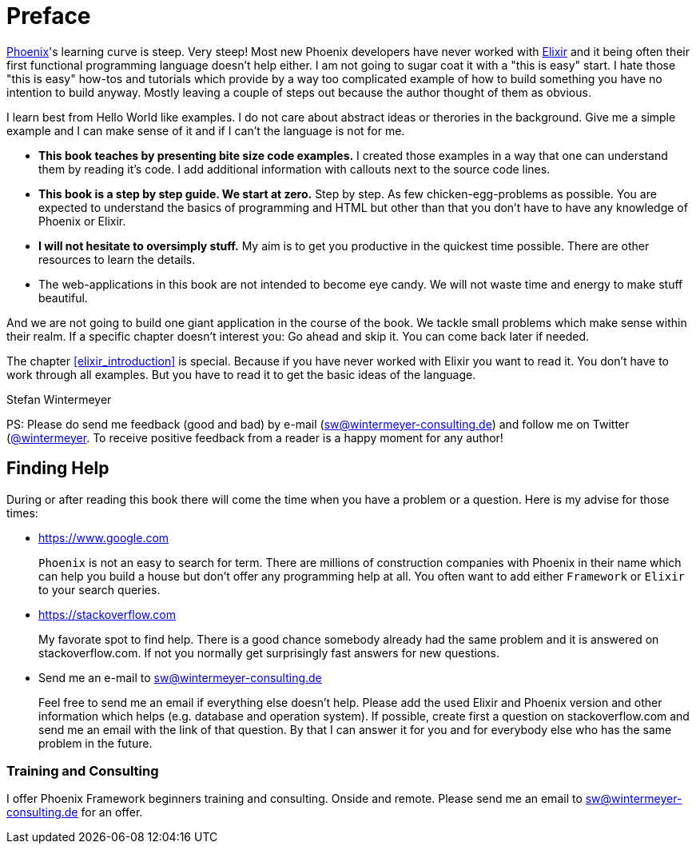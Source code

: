 # Preface

https://www.phoenixframework.org[Phoenix]'s learning curve is steep. Very
steep! Most new Phoenix developers have never worked with
https://elixir-lang.org[Elixir] and it being often their first functional
programming language doesn't help either. I am not going to sugar coat it with a
"this is easy" start. I hate those "this is easy" how-tos and tutorials which
provide by a way too complicated example of how to build something you have no
intention to build anyway. Mostly leaving a couple of steps out because the
author thought of them as obvious.

I learn best from Hello World like examples. I do not care about abstract ideas
or therories in the background. Give me a simple example and I can make sense of
it and if I can't the language is not for me.

* **This book teaches by presenting bite size code examples.** I created those
  examples in a way that one can understand them by reading it's code. I add
  additional information with callouts next to the source code lines.
* **This book is a step by step guide. We start at zero.** Step by step. As few
  chicken-egg-problems as possible. You are expected to understand the basics of
  programming and HTML but other than that you don't have to have any knowledge
  of Phoenix or Elixir.
* **I will not hesitate to oversimply stuff.** My aim is to get you productive
  in the quickest time possible. There are other resources to learn the details.
* The web-applications in this book are not intended to become eye candy. We will
  not waste time and energy to make stuff beautiful.

And we are not going to build one giant application in the course of the book.
We tackle small problems which make sense within their realm. If a specific
chapter doesn't interest you: Go ahead and skip it. You can come back later 
if needed.

The chapter <<elixir_introduction>> is special. Because if you have never worked 
with Elixir you want to read it. You don't have to work through all examples. 
But you have to read it to get the basic ideas of the language.

Stefan Wintermeyer

PS: Please do send me feedback (good and bad) by e-mail
(sw@wintermeyer-consulting.de) and follow me on Twitter
(https://twitter.com/wintermeyer)[@wintermeyer]. To receive positive feedback
from a reader is a happy moment for any author!

## Finding Help

During or after reading this book there will come the time when you have a
problem or a question. Here is my advise for those times:

* https://www.google.com
+
`Phoenix` is not an easy to search for term. There are millions of
construction companies with Phoenix in their name which can help you build a
house but don't offer any programming help at all. You often want to
add either `Framework` or `Elixir` to your search queries.

* https://stackoverflow.com
+
My favorate spot to find help. There is a good chance somebody already had the
same problem and it is answered on stackoverflow.com. If not you normally get
surprisingly fast answers for new questions.

* Send me an e-mail to sw@wintermeyer-consulting.de
+
Feel free to send me an email if everything else doesn't help. Please add the
used Elixir and Phoenix version and other information which helps (e.g.
database and operation system). If possible, create first a question on
stackoverflow.com and send me an email with the link of that question. By that
I can answer it for you and for everybody else who has the same problem in the
future.

=== Training and Consulting

I offer Phoenix Framework beginners training and consulting. Onside and remote.
Please send me an email to sw@wintermeyer-consulting.de for an offer.
